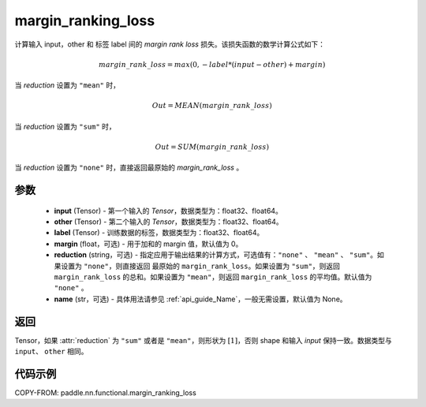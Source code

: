 .. _cn_api_nn_cn_margin_ranking_loss:

margin_ranking_loss
-------------------------------

.. py:function:: paddle.nn.functional.margin_ranking_loss(input, other, label, margin=0.0, reduction='mean', name=None)

计算输入 input，other 和 标签 label 间的 `margin rank loss` 损失。该损失函数的数学计算公式如下：

 .. math::
     margin\_rank\_loss = max(0, -label * (input - other) + margin)

当 `reduction` 设置为 ``"mean"`` 时，

    .. math::
       Out = MEAN(margin\_rank\_loss)

当 `reduction` 设置为 ``"sum"`` 时，

    .. math::
       Out = SUM(margin\_rank\_loss)

当 `reduction` 设置为 ``"none"`` 时，直接返回最原始的 `margin_rank_loss` 。

参数
::::::::
    - **input** (Tensor) - 第一个输入的 `Tensor`，数据类型为：float32、float64。
    - **other** (Tensor) - 第二个输入的 `Tensor`，数据类型为：float32、float64。
    - **label** (Tensor) - 训练数据的标签，数据类型为：float32、float64。
    - **margin** (float，可选) - 用于加和的 margin 值，默认值为 0。
    - **reduction** (string，可选) - 指定应用于输出结果的计算方式，可选值有：``"none"`` 、 ``"mean"`` 、 ``"sum"``。如果设置为 ``"none"``，则直接返回 最原始的 ``margin_rank_loss``。如果设置为 ``"sum"``，则返回 ``margin_rank_loss`` 的总和。如果设置为 ``"mean"``，则返回 ``margin_rank_loss`` 的平均值。默认值为 ``"none"`` 。
    - **name** (str，可选) - 具体用法请参见 :ref:`api_guide_Name`，一般无需设置，默认值为 None。

返回
::::::::
Tensor，如果 :attr:`reduction` 为 ``"sum"`` 或者是 ``"mean"``，则形状为 :math:`[1]`，否则 shape 和输入 `input` 保持一致。数据类型与 ``input``、 ``other`` 相同。

代码示例
::::::::

COPY-FROM: paddle.nn.functional.margin_ranking_loss
